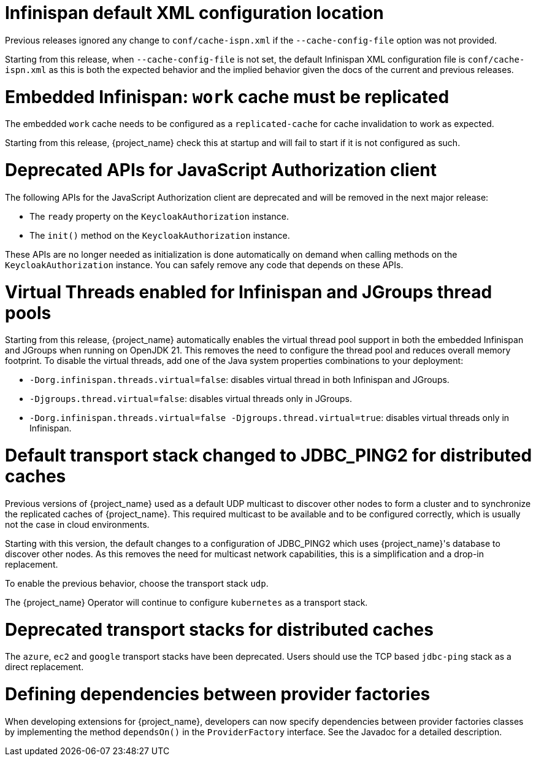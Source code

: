 = Infinispan default XML configuration location

Previous releases ignored any change  to `conf/cache-ispn.xml` if the `--cache-config-file` option was not provided.

Starting from this release, when `--cache-config-file` is not set, the default Infinispan XML configuration file is `conf/cache-ispn.xml` as this is both the expected behavior and the implied behavior given the docs of the current and previous releases.

= Embedded Infinispan: `work` cache must be replicated

The embedded `work` cache needs to be configured as a `replicated-cache` for cache invalidation to work as expected.

Starting from this release, {project_name} check this at startup and will fail to start if it is not configured as such.

= Deprecated APIs for JavaScript Authorization client

The following APIs for the JavaScript Authorization client are deprecated and will be removed in the next major release:

- The `ready` property on the `KeycloakAuthorization` instance.
- The `init()` method on the `KeycloakAuthorization` instance.

These APIs are no longer needed as initialization is done automatically on demand when calling methods on the `KeycloakAuthorization` instance. You can safely remove any code that depends on these APIs.

= Virtual Threads enabled for Infinispan and JGroups thread pools

Starting from this release, {project_name} automatically enables the virtual thread pool support in both the embedded Infinispan and JGroups  when running on OpenJDK 21.
This removes the need to configure the thread pool and reduces overall memory footprint.
To disable the virtual threads, add one of the Java system properties combinations to your deployment:

* `-Dorg.infinispan.threads.virtual=false`: disables virtual thread in both Infinispan and JGroups.
* `-Djgroups.thread.virtual=false`: disables virtual threads only in JGroups.
* `-Dorg.infinispan.threads.virtual=false -Djgroups.thread.virtual=true`: disables virtual threads only in Infinispan.

= Default transport stack changed to JDBC_PING2 for distributed caches

Previous versions of {project_name} used as a default UDP multicast to discover other nodes to form a cluster and to synchronize the replicated caches of {project_name}.
This required multicast to be available and to be configured correctly, which is usually not the case in cloud environments.

Starting with this version, the default changes to a configuration of JDBC_PING2 which uses {project_name}'s database to discover other nodes.
As this removes the need for multicast network capabilities, this is a simplification and a drop-in replacement.

To enable the previous behavior, choose the transport stack `udp`.

The {project_name} Operator will continue to configure `kubernetes` as a transport stack.

= Deprecated transport stacks for distributed caches

The `azure`, `ec2` and `google` transport stacks have been deprecated. Users should use the TCP based `jdbc-ping`
stack as a direct replacement.

= Defining dependencies between provider factories

When developing extensions for {project_name}, developers can now specify dependencies between provider factories classes by implementing the method `dependsOn()` in the `ProviderFactory` interface.
See the Javadoc for a detailed description.
